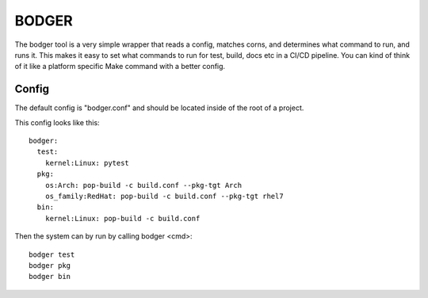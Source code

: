 ======
BODGER
======

The bodger tool is a very simple wrapper that reads a config, matches corns,
and determines what command to run, and runs it. This makes it easy to set
what commands to run for test, build, docs etc in a CI/CD pipeline. You can
kind of think of it like a platform specific Make command with a better config.

Config
======

The default config is "bodger.conf" and should be located inside of the root of
a project.

This config looks like this::

    bodger:
      test:
        kernel:Linux: pytest
      pkg:
        os:Arch: pop-build -c build.conf --pkg-tgt Arch
        os_family:RedHat: pop-build -c build.conf --pkg-tgt rhel7
      bin:
        kernel:Linux: pop-build -c build.conf

Then the system can by run by calling bodger <cmd>::

    bodger test
    bodger pkg
    bodger bin
